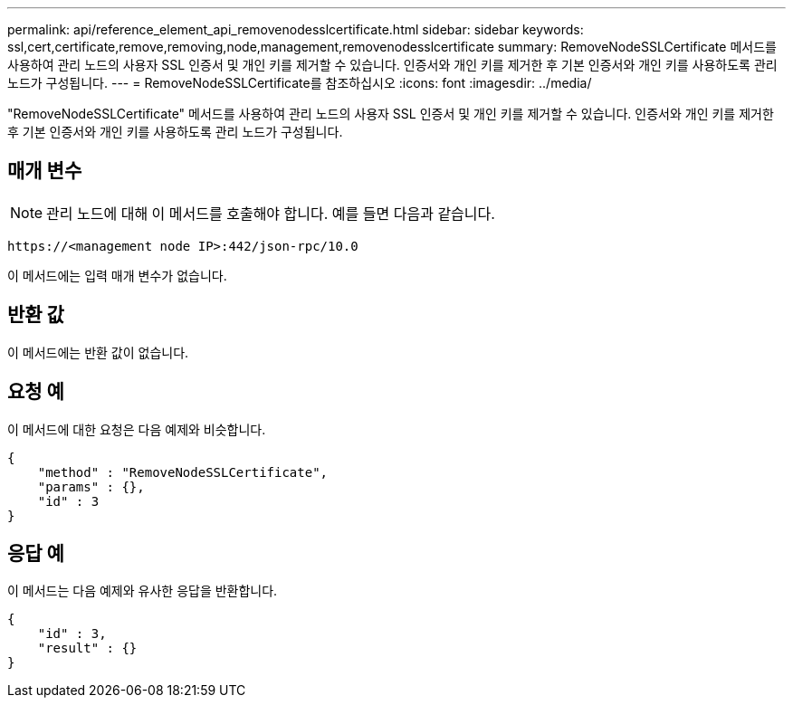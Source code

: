 ---
permalink: api/reference_element_api_removenodesslcertificate.html 
sidebar: sidebar 
keywords: ssl,cert,certificate,remove,removing,node,management,removenodesslcertificate 
summary: RemoveNodeSSLCertificate 메서드를 사용하여 관리 노드의 사용자 SSL 인증서 및 개인 키를 제거할 수 있습니다. 인증서와 개인 키를 제거한 후 기본 인증서와 개인 키를 사용하도록 관리 노드가 구성됩니다. 
---
= RemoveNodeSSLCertificate를 참조하십시오
:icons: font
:imagesdir: ../media/


[role="lead"]
"RemoveNodeSSLCertificate" 메서드를 사용하여 관리 노드의 사용자 SSL 인증서 및 개인 키를 제거할 수 있습니다. 인증서와 개인 키를 제거한 후 기본 인증서와 개인 키를 사용하도록 관리 노드가 구성됩니다.



== 매개 변수


NOTE: 관리 노드에 대해 이 메서드를 호출해야 합니다. 예를 들면 다음과 같습니다.

[listing]
----
https://<management node IP>:442/json-rpc/10.0
----
이 메서드에는 입력 매개 변수가 없습니다.



== 반환 값

이 메서드에는 반환 값이 없습니다.



== 요청 예

이 메서드에 대한 요청은 다음 예제와 비슷합니다.

[listing]
----
{
    "method" : "RemoveNodeSSLCertificate",
    "params" : {},
    "id" : 3
}
----


== 응답 예

이 메서드는 다음 예제와 유사한 응답을 반환합니다.

[listing]
----
{
    "id" : 3,
    "result" : {}
}
----